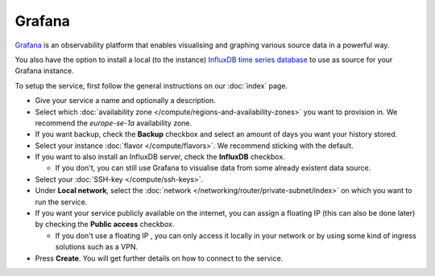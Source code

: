 =======
Grafana
=======

`Grafana <https://grafana.com>`__ is an observability platform that enables
visualising and graphing various source data in a powerful way.

You also have the option to install a local (to the instance)
`InfluxDB time series database <https://www.influxdata.com>`__ to
use as source for your Grafana instance. 

To setup the service, first follow the general instructions on our
:doc:`index` page.

- Give your service a name and optionally a description.

- Select which :doc:`availability zone </compute/regions-and-availability-zones>`
  you want to provision in. We recommend the *europe-se-1a* availability zone.

- If you want backup, check the **Backup** checkbox and select an amount of days
  you want your history stored.

- Select your instance :doc:`flavor </compute/flavors>`. We recommend sticking
  with the default.

- If you want to also install an InfluxDB server, check the **InfluxDB** checkbox.

  - If you don't, you can still use Grafana to visualise data from some already
    existent data source. 

- Select your :doc:`SSH-key </compute/ssh-keys>`.

- Under **Local network**, select the :doc:`network </networking/router/private-subnet/index>`
  on which you want to run the service.

- If you want your service publicly available on the internet, you can assign a floating
  IP (this can also be done later) by checking the **Public access** checkbox.

  - If you don't use a floating IP , you can only access it locally in your network or
    by using some kind of ingress solutions such as a VPN.

- Press **Create**. You will get further details on how to connect to the service. 

..  seealso::

  - :doc:`index`
